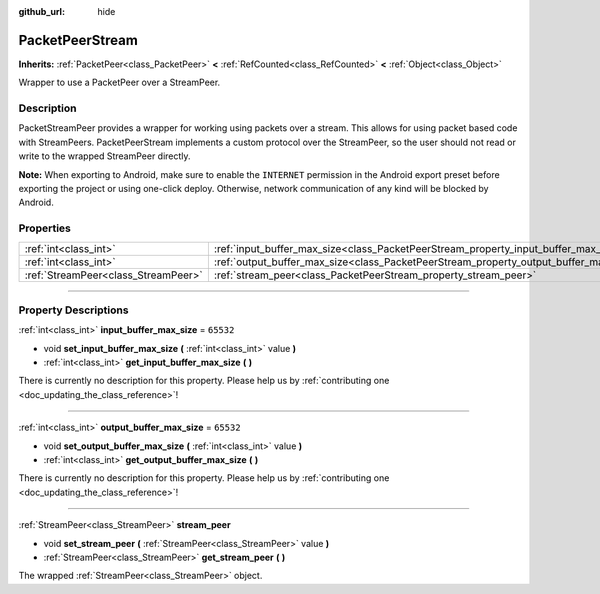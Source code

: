 :github_url: hide

.. DO NOT EDIT THIS FILE!!!
.. Generated automatically from Godot engine sources.
.. Generator: https://github.com/godotengine/godot/tree/master/doc/tools/make_rst.py.
.. XML source: https://github.com/godotengine/godot/tree/master/doc/classes/PacketPeerStream.xml.

.. _class_PacketPeerStream:

PacketPeerStream
================

**Inherits:** :ref:`PacketPeer<class_PacketPeer>` **<** :ref:`RefCounted<class_RefCounted>` **<** :ref:`Object<class_Object>`

Wrapper to use a PacketPeer over a StreamPeer.

.. rst-class:: classref-introduction-group

Description
-----------

PacketStreamPeer provides a wrapper for working using packets over a stream. This allows for using packet based code with StreamPeers. PacketPeerStream implements a custom protocol over the StreamPeer, so the user should not read or write to the wrapped StreamPeer directly.

\ **Note:** When exporting to Android, make sure to enable the ``INTERNET`` permission in the Android export preset before exporting the project or using one-click deploy. Otherwise, network communication of any kind will be blocked by Android.

.. rst-class:: classref-reftable-group

Properties
----------

.. table::
   :widths: auto

   +-------------------------------------+---------------------------------------------------------------------------------------+-----------+
   | :ref:`int<class_int>`               | :ref:`input_buffer_max_size<class_PacketPeerStream_property_input_buffer_max_size>`   | ``65532`` |
   +-------------------------------------+---------------------------------------------------------------------------------------+-----------+
   | :ref:`int<class_int>`               | :ref:`output_buffer_max_size<class_PacketPeerStream_property_output_buffer_max_size>` | ``65532`` |
   +-------------------------------------+---------------------------------------------------------------------------------------+-----------+
   | :ref:`StreamPeer<class_StreamPeer>` | :ref:`stream_peer<class_PacketPeerStream_property_stream_peer>`                       |           |
   +-------------------------------------+---------------------------------------------------------------------------------------+-----------+

.. rst-class:: classref-section-separator

----

.. rst-class:: classref-descriptions-group

Property Descriptions
---------------------

.. _class_PacketPeerStream_property_input_buffer_max_size:

.. rst-class:: classref-property

:ref:`int<class_int>` **input_buffer_max_size** = ``65532``

.. rst-class:: classref-property-setget

- void **set_input_buffer_max_size** **(** :ref:`int<class_int>` value **)**
- :ref:`int<class_int>` **get_input_buffer_max_size** **(** **)**

.. container:: contribute

	There is currently no description for this property. Please help us by :ref:`contributing one <doc_updating_the_class_reference>`!

.. rst-class:: classref-item-separator

----

.. _class_PacketPeerStream_property_output_buffer_max_size:

.. rst-class:: classref-property

:ref:`int<class_int>` **output_buffer_max_size** = ``65532``

.. rst-class:: classref-property-setget

- void **set_output_buffer_max_size** **(** :ref:`int<class_int>` value **)**
- :ref:`int<class_int>` **get_output_buffer_max_size** **(** **)**

.. container:: contribute

	There is currently no description for this property. Please help us by :ref:`contributing one <doc_updating_the_class_reference>`!

.. rst-class:: classref-item-separator

----

.. _class_PacketPeerStream_property_stream_peer:

.. rst-class:: classref-property

:ref:`StreamPeer<class_StreamPeer>` **stream_peer**

.. rst-class:: classref-property-setget

- void **set_stream_peer** **(** :ref:`StreamPeer<class_StreamPeer>` value **)**
- :ref:`StreamPeer<class_StreamPeer>` **get_stream_peer** **(** **)**

The wrapped :ref:`StreamPeer<class_StreamPeer>` object.

.. |virtual| replace:: :abbr:`virtual (This method should typically be overridden by the user to have any effect.)`
.. |const| replace:: :abbr:`const (This method has no side effects. It doesn't modify any of the instance's member variables.)`
.. |vararg| replace:: :abbr:`vararg (This method accepts any number of arguments after the ones described here.)`
.. |constructor| replace:: :abbr:`constructor (This method is used to construct a type.)`
.. |static| replace:: :abbr:`static (This method doesn't need an instance to be called, so it can be called directly using the class name.)`
.. |operator| replace:: :abbr:`operator (This method describes a valid operator to use with this type as left-hand operand.)`
.. |bitfield| replace:: :abbr:`BitField (This value is an integer composed as a bitmask of the following flags.)`
